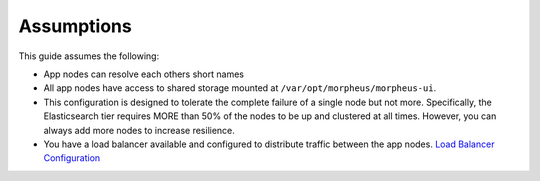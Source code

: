 Assumptions
^^^^^^^^^^^

This guide assumes the following:

- App nodes can resolve each others short names 
- All app nodes have access to shared storage mounted at ``/var/opt/morpheus/morpheus-ui``. 
- This configuration is designed to tolerate the complete failure of a single node but not more. Specifically, the Elasticsearch tier requires MORE than 50% of the nodes to be up and clustered at all times. However, you can always add more nodes to increase resilience.
- You have a load balancer available and configured to distribute traffic between the app nodes. `Load Balancer Configuration <https://docs.morpheusdata.com/en/latest/getting_started/additional/additional_configuration.html#load-balancer-configuration>`_

.. thumbnail:: /images/arch/morpheus-3node-arch-2.png
   :alt: Morpheus 3-Node HA Architecture

   Morpheus 3-Node HA Architecture
